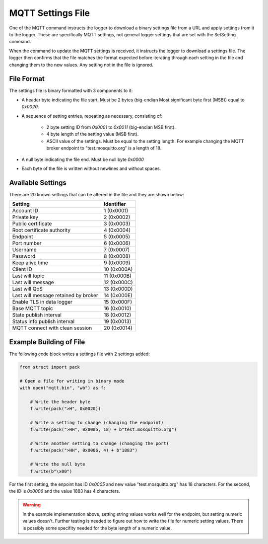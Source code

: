 MQTT Settings File
==================

One of the MQTT command instructs the logger to download a binary settings file from a URL and apply settings from it to the logger. These are specifically MQTT settings, not general logger settings that are set with the SetSetting command.

When the command to update the MQTT settings is received, it instructs the logger to download a settings file. The logger then confirms that the file matches the format expected before iterating through each setting in the file and changing them to the new values. Any setting not in the file is ignored.

File Format
-----------

The  settings file is binary formatted with 3 components to it:

* A header byte indicating the file start. Must be 2 bytes (big-endian Most significant byte first (MSB)) equal to `0x0020`.
* A sequence of setting entries, repeating as necessary, consisting of:

    * 2 byte setting ID from `0x0001` to `0x0011`  (big-endian MSB first).
    * 4 byte length of the setting value (MSB first).
    * ASCII value of the settings. Must be equal to the setting length. For example changing the MQTT broker endpoint to "test.mosquitto.org" is a length of 18.

* A null byte indicating the file end. Must be null byte `0x0000` 
* Each byte of the file is written without newlines and without spaces.

Available Settings
------------------

There are 20 known settings that can be altered in the file and they are shown below:

.. list-table::
   :widths: auto
   :header-rows: 1

   * - Setting
     - Identifier
   * - Account ID
     - 1 (0x0001)
   * - Private key
     - 2 (0x0002)
   * - Public certificate
     - 3 (0x0003)
   * - Root certificate authority
     - 4 (0x0004)
   * - Endpoint
     - 5 (0x0005)
   * - Port number
     - 6 (0x0006)
   * - Username
     - 7 (0x0007)
   * - Password
     - 8 (0x0008)
   * - Keep alive time
     - 9 (0x0009)
   * - Client ID
     - 10 (0x000A)
   * - Last will topic
     - 11 (0x000B)
   * - Last will message
     - 12 (0x000C)
   * - Last will QoS
     - 13 (0x000D)
   * - Last will message retained by broker
     - 14 (0x000E)
   * - Enable TLS in data logger
     - 15 (0x000F)
   * - Base MQTT topic
     - 16 (0x0010)
   * - State publish interval
     - 18 (0x0012)
   * - Status info publish interval
     - 19 (0x0013)
   * - MQTT connect with clean session
     - 20 (0x0014)

Example Building of File
------------------------

The following code block writes a settings file with 2 settings added:

.. code:: python

    from struct import pack

    # Open a file for writing in binary mode
    with open("mqtt.bin", "wb") as f:

        # Write the header byte
        f.write(pack(">H", 0x0020))

        # Write a setting to change (changing the endpoint)
        f.write(pack(">HH", 0x0005, 18) + b"test.mosquitto.org")

        # Write another setting to change (changing the port)
        f.write(pack(">HH", 0x0006, 4) + b"1883")

        # Write the null byte
        f.write(b"\x00")

For the first setting, the enpoint has ID `0x0005` and new value "test.mosquitto.org" has 18 characters. For the second, the ID is `0x0006` and the value 1883 has 4 characters.

.. warning::
    In the example implementation above, setting string values works well for the endpoint, but setting numeric values doesn't. Further testing is needed to figure out how to write the file for numeric setting values. There is possibly some specifity needed for the byte length of a numeric value.
